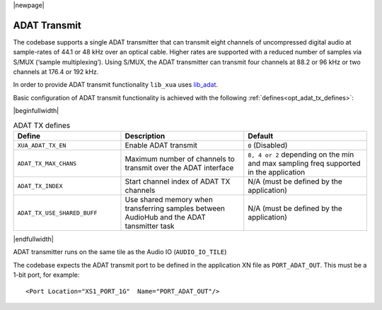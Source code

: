 |newpage|

ADAT Transmit
=============

The codebase supports a single ADAT transmitter that can transmit
eight channels of uncompressed digital audio at sample-rates of 44.1 or 48 kHz over an optical cable.
Higher rates are supported with a reduced number of samples via S/MUX (‘sample multiplexing’). Using S/MUX,
the ADAT transmitter can transmit four channels at 88.2 or 96 kHz or two channels at 176.4 or 192 kHz.

In order to provide ADAT transmit functionality ``lib_xua`` uses `lib_adat <https://www.xmos.com/file/lib_adat>`_.

Basic configuration of ADAT transmit functionality is achieved with the following :ref:`defines<opt_adat_tx_defines>`:

.. _opt_adat_tx_defines:

|beginfullwidth|

.. list-table:: ADAT TX defines
   :header-rows: 1
   :widths: 35 40 40

   * - Define
     - Description
     - Default
   * - ``XUA_ADAT_TX_EN``
     - Enable ADAT transmit
     - ``0`` (Disabled)
   * - ``ADAT_TX_MAX_CHANS``
     - Maximum number of channels to transmit over the ADAT interface
     - ``8, 4 or 2`` depending on the min and max sampling freq supported in the application
   * - ``ADAT_TX_INDEX``
     - Start channel index of ADAT TX channels
     - N/A (must be defined by the application)
   * - ``ADAT_TX_USE_SHARED_BUFF``
     - Use shared memory when transferring samples between AudioHub and the ADAT tansmitter task
     - N/A (must be defined by the application)

|endfullwidth|

ADAT transmitter runs on the same tile as the Audio IO (``AUDIO_IO_TILE``)

The codebase expects the ADAT transmit port to be defined in the application XN file as ``PORT_ADAT_OUT``.
This must be a 1-bit port, for example::

    <Port Location="XS1_PORT_1G"  Name="PORT_ADAT_OUT"/>
